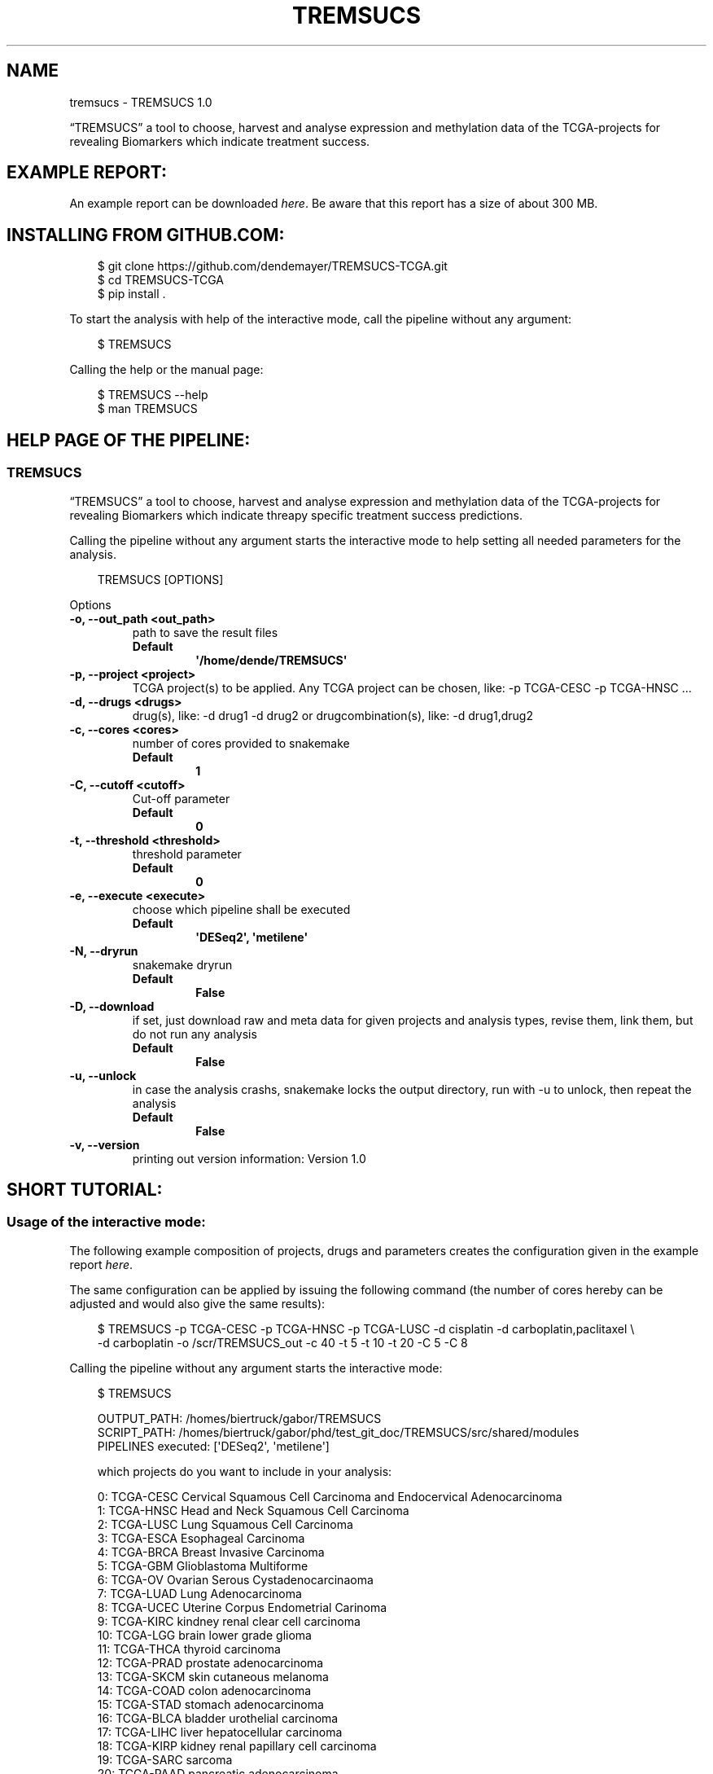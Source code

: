 .\" Man page generated from reStructuredText.
.
.
.nr rst2man-indent-level 0
.
.de1 rstReportMargin
\\$1 \\n[an-margin]
level \\n[rst2man-indent-level]
level margin: \\n[rst2man-indent\\n[rst2man-indent-level]]
-
\\n[rst2man-indent0]
\\n[rst2man-indent1]
\\n[rst2man-indent2]
..
.de1 INDENT
.\" .rstReportMargin pre:
. RS \\$1
. nr rst2man-indent\\n[rst2man-indent-level] \\n[an-margin]
. nr rst2man-indent-level +1
.\" .rstReportMargin post:
..
.de UNINDENT
. RE
.\" indent \\n[an-margin]
.\" old: \\n[rst2man-indent\\n[rst2man-indent-level]]
.nr rst2man-indent-level -1
.\" new: \\n[rst2man-indent\\n[rst2man-indent-level]]
.in \\n[rst2man-indent\\n[rst2man-indent-level]]u
..
.TH "TREMSUCS" "1" "Jun 20, 2024" "" "TREMSUCS"
.SH NAME
tremsucs \- TREMSUCS 1.0
.sp
“TREMSUCS” a tool to choose, harvest and analyse expression and methylation data
of the TCGA\-projects for revealing Biomarkers which indicate treatment success.
.SH EXAMPLE REPORT:
.sp
An example report can be downloaded \X'tty: link https://media.githubusercontent.com/media/dendemayer/TREMSUCS-TCGA/main/suppl/report.html?download=true'\fI\%here\fP\X'tty: link'\&.
Be aware that this report has a size of about 300 MB.
.SH INSTALLING FROM GITHUB.COM:
.INDENT 0.0
.INDENT 3.5
.sp
.EX
$ git clone https://github.com/dendemayer/TREMSUCS\-TCGA.git
$ cd TREMSUCS\-TCGA
$ pip install .
.EE
.UNINDENT
.UNINDENT
.sp
To start the analysis with help of the interactive mode, call the pipeline
without any argument:
.INDENT 0.0
.INDENT 3.5
.sp
.EX
$ TREMSUCS
.EE
.UNINDENT
.UNINDENT
.sp
Calling the help or the manual page:
.INDENT 0.0
.INDENT 3.5
.sp
.EX
$ TREMSUCS \-\-help
$ man TREMSUCS
.EE
.UNINDENT
.UNINDENT
.SH HELP PAGE OF THE PIPELINE:
.SS TREMSUCS
.sp
“TREMSUCS” a tool to choose, harvest and analyse expression and methylation data
of the TCGA\-projects for revealing Biomarkers which indicate threapy
specific treatment success predictions.
.sp
Calling the pipeline without any argument starts the interactive mode to
help setting all needed parameters for the analysis.
.INDENT 0.0
.INDENT 3.5
.sp
.EX
TREMSUCS [OPTIONS]
.EE
.UNINDENT
.UNINDENT
.sp
Options
.INDENT 0.0
.TP
.B \-o, \-\-out_path <out_path>
path to save the result files
.INDENT 7.0
.TP
.B Default
\fB\(aq/home/dende/TREMSUCS\(aq\fP
.UNINDENT
.UNINDENT
.INDENT 0.0
.TP
.B \-p, \-\-project <project>
TCGA project(s) to be applied. Any TCGA project can be chosen, like: \-p TCGA\-CESC \-p TCGA\-HNSC …
.UNINDENT
.INDENT 0.0
.TP
.B \-d, \-\-drugs <drugs>
drug(s), like: \-d drug1 \-d drug2 or drugcombination(s), like: \-d drug1,drug2
.UNINDENT
.INDENT 0.0
.TP
.B \-c, \-\-cores <cores>
number of cores provided to snakemake
.INDENT 7.0
.TP
.B Default
\fB1\fP
.UNINDENT
.UNINDENT
.INDENT 0.0
.TP
.B \-C, \-\-cutoff <cutoff>
Cut\-off parameter
.INDENT 7.0
.TP
.B Default
\fB0\fP
.UNINDENT
.UNINDENT
.INDENT 0.0
.TP
.B \-t, \-\-threshold <threshold>
threshold parameter
.INDENT 7.0
.TP
.B Default
\fB0\fP
.UNINDENT
.UNINDENT
.INDENT 0.0
.TP
.B \-e, \-\-execute <execute>
choose which pipeline shall be executed
.INDENT 7.0
.TP
.B Default
\fB\(aqDESeq2\(aq, \(aqmetilene\(aq\fP
.UNINDENT
.UNINDENT
.INDENT 0.0
.TP
.B \-N, \-\-dryrun
snakemake dryrun
.INDENT 7.0
.TP
.B Default
\fBFalse\fP
.UNINDENT
.UNINDENT
.INDENT 0.0
.TP
.B \-D, \-\-download
if set, just download raw
and meta data for given projects and analysis types, revise them,
link them, but do not run any analysis
.INDENT 7.0
.TP
.B Default
\fBFalse\fP
.UNINDENT
.UNINDENT
.INDENT 0.0
.TP
.B \-u, \-\-unlock
in case the analysis
crashs, snakemake locks the output directory, run with \-u to
unlock, then repeat the analysis
.INDENT 7.0
.TP
.B Default
\fBFalse\fP
.UNINDENT
.UNINDENT
.INDENT 0.0
.TP
.B \-v, \-\-version
printing out version information: Version 1.0
.UNINDENT
.SH SHORT TUTORIAL:
.SS Usage of the interactive mode:
.sp
The following example composition of projects, drugs and parameters creates the
configuration given in the example report \X'tty: link https://media.githubusercontent.com/media/dendemayer/TREMSUCS-TCGA/main/suppl/report.html?download=true'\fI\%here\fP\X'tty: link'\&.
.sp
The same configuration can be applied by issuing the following command (the
number of cores hereby can be adjusted and would also give the same results):
.INDENT 0.0
.INDENT 3.5
.sp
.EX
$ TREMSUCS \-p TCGA\-CESC \-p TCGA\-HNSC \-p TCGA\-LUSC \-d cisplatin \-d carboplatin,paclitaxel \e
\-d carboplatin \-o /scr/TREMSUCS_out \-c 40 \-t 5 \-t 10 \-t 20 \-C 5 \-C 8
.EE
.UNINDENT
.UNINDENT
.sp
Calling the pipeline without any argument starts the interactive mode:
.INDENT 0.0
.INDENT 3.5
.sp
.EX
$ TREMSUCS

 OUTPUT_PATH:             /homes/biertruck/gabor/TREMSUCS
 SCRIPT_PATH:             /homes/biertruck/gabor/phd/test_git_doc/TREMSUCS/src/shared/modules
 PIPELINES executed:      [\(aqDESeq2\(aq, \(aqmetilene\(aq]

 which projects do you want to include in your analysis:

  0:     TCGA\-CESC           Cervical Squamous Cell Carcinoma and Endocervical Adenocarcinoma
  1:     TCGA\-HNSC           Head and Neck Squamous Cell Carcinoma
  2:     TCGA\-LUSC           Lung Squamous Cell Carcinoma
  3:     TCGA\-ESCA           Esophageal Carcinoma
  4:     TCGA\-BRCA           Breast Invasive Carcinoma
  5:     TCGA\-GBM            Glioblastoma Multiforme
  6:     TCGA\-OV             Ovarian Serous Cystadenocarcinaoma
  7:     TCGA\-LUAD           Lung Adenocarcinoma
  8:     TCGA\-UCEC           Uterine Corpus Endometrial Carinoma
  9:     TCGA\-KIRC           kindney renal clear cell carcinoma
 10:     TCGA\-LGG            brain lower grade glioma
 11:     TCGA\-THCA           thyroid carcinoma
 12:     TCGA\-PRAD           prostate adenocarcinoma
 13:     TCGA\-SKCM           skin cutaneous melanoma
 14:     TCGA\-COAD           colon adenocarcinoma
 15:     TCGA\-STAD           stomach adenocarcinoma
 16:     TCGA\-BLCA           bladder urothelial carcinoma
 17:     TCGA\-LIHC           liver hepatocellular carcinoma
 18:     TCGA\-KIRP           kidney renal papillary cell carcinoma
 19:     TCGA\-SARC           sarcoma
 20:     TCGA\-PAAD           pancreatic adenocarcinoma
 21:     TCGA\-PCPG           pheochromocytoma and paraganglioma
 22:     TCGA\-READ           rectum adenocarcinoma
 23:     TCGA\-TGCT           testicular germcelltumors
 24:     TCGA\-THYM           thymoma
 25:     TCGA\-KICH           kidney chromophobe
 26:     TCGA\-ACC            adrenochordical carcinoma
 27:     TCGA\-MESO           mesothelioma
 28:     TCGA\-UVM            uveal melanoma
 29:     TCGA\-DLBC           lymphoid neoplasm diffuse large b\-cell lymphoma
 30:     TCGA\-UCS            uterine carcinoma
 31:     TCGA\-CHOL           cholangiocarcinoma
 enter your choices one by one, when you are done, simply press \(dqEnter\(dq:
.EE
.UNINDENT
.UNINDENT
.sp
As suggested, you can now, one by one include the projects you are interested in.
A default OUTPUT_PATH is also already given together with the default analysis
types “DESeq” and “metilene”. Those defaults can also be adjusted in next steps
with help of the interactive mode.
.sp
To recreate the example set, the first three projects have to be selected,
afterwards the following prompt is given:
.INDENT 0.0
.INDENT 3.5
.sp
.EX
you choose:
PROJECTS:        [\(aqTCGA\-CESC\(aq, \(aqTCGA\-HNSC\(aq, \(aqTCGA\-LUSC\(aq]

which therapy approach do you want to include in your analysis:

 0: cisplatin                                TCGA\-CESC: 103 TCGA\-HNSC: 64 TCGA\-LUSC: 1
 1: carboplatin,paclitaxel                   TCGA\-CESC: 5 TCGA\-HNSC: 26 TCGA\-LUSC: 14
 2: 5\-fluorouracil,cisplatin                 TCGA\-CESC: 5 TCGA\-HNSC: 2 TCGA\-LUSC: 0
 3: carboplatin                              TCGA\-CESC: 3 TCGA\-HNSC: 6 TCGA\-LUSC: 3
 4: carboplatin,cisplatin,paclitaxel         TCGA\-CESC: 3 TCGA\-HNSC: 0 TCGA\-LUSC: 1
 5: cisplatin,gemcitabine                    TCGA\-CESC: 3 TCGA\-HNSC: 0 TCGA\-LUSC: 9
 6: paclitaxel                               TCGA\-CESC: 2 TCGA\-HNSC: 1 TCGA\-LUSC: 0
 7: erbitux                                  TCGA\-CESC: 1 TCGA\-HNSC: 9 TCGA\-LUSC: 0
 8: cisplatin,vectibix                       TCGA\-CESC: 0 TCGA\-HNSC: 5 TCGA\-LUSC: 0
 9: carboplatin,erbitux,paclitaxel           TCGA\-CESC: 0 TCGA\-HNSC: 4 TCGA\-LUSC: 0
10: cisplatin,erbitux                        TCGA\-CESC: 0 TCGA\-HNSC: 3 TCGA\-LUSC: 0
11: carboplatin,cisplatin,erbitux,paclitaxel TCGA\-CESC: 0 TCGA\-HNSC: 3 TCGA\-LUSC: 0
12: carboplatin,cisplatin                    TCGA\-CESC: 0 TCGA\-HNSC: 2 TCGA\-LUSC: 0
13: docetaxel,erbitux                        TCGA\-CESC: 0 TCGA\-HNSC: 2 TCGA\-LUSC: 0
14: cisplatin,docetaxel                      TCGA\-CESC: 0 TCGA\-HNSC: 1 TCGA\-LUSC: 10
15: carboplatin,docetaxel                    TCGA\-CESC: 0 TCGA\-HNSC: 1 TCGA\-LUSC: 3
16: cisplatin,vinorelbine                    TCGA\-CESC: 0 TCGA\-HNSC: 0 TCGA\-LUSC: 21
17: carboplatin,vinorelbine                  TCGA\-CESC: 0 TCGA\-HNSC: 0 TCGA\-LUSC: 8
18: cisplatin,etoposide                      TCGA\-CESC: 0 TCGA\-HNSC: 0 TCGA\-LUSC: 7
19: carboplatin,gemcitabine                  TCGA\-CESC: 0 TCGA\-HNSC: 0 TCGA\-LUSC: 5
20: cisplatin,pemetrexed                     TCGA\-CESC: 0 TCGA\-HNSC: 0 TCGA\-LUSC: 3
21: cisplatin,docetaxel,gemcitabine          TCGA\-CESC: 0 TCGA\-HNSC: 0 TCGA\-LUSC: 2
22: carboplatin,gemcitabine,paclitaxel       TCGA\-CESC: 0 TCGA\-HNSC: 0 TCGA\-LUSC: 2
23: carboplatin,cisplatin,vinorelbine        TCGA\-CESC: 0 TCGA\-HNSC: 0 TCGA\-LUSC: 2
24: carboplatin,docetaxel,gemcitabine        TCGA\-CESC: 0 TCGA\-HNSC: 0 TCGA\-LUSC: 2
25: carboplatin,docetaxel,paclitaxel         TCGA\-CESC: 0 TCGA\-HNSC: 0 TCGA\-LUSC: 2
26: gemcitabine                              TCGA\-CESC: 0 TCGA\-HNSC: 0 TCGA\-LUSC: 2

enter your choices one by one, when you are done, simply press \(dqEnter\(dq:
.EE
.UNINDENT
.UNINDENT
.sp
Here are therapies listed where the maximum of a row is greater than 1. We
apply row 0, 1 and 3 to include cisplatin, the combination of carboplatin and
paclitaxel and cases which got solely treated with carboplatin. In the
following, every other parameter is requested. With the next prompt, the
default OUTPUT_PATH can be confirmed or replaced:
.INDENT 0.0
.INDENT 3.5
.sp
.EX
do you want to keep the default OUTPUT_PATH of:
/homes/biertruck/gabor/TREMSUCS
if so, press ENTER, if not, enter your custom output path:
.EE
.UNINDENT
.UNINDENT
.INDENT 0.0
.TP
.B In this example, we confirm the suggested OUTPUT_PATH and are asked to confirm
or set the number of cores which shall be invoked into the analyses:
.UNINDENT
.INDENT 0.0
.INDENT 3.5
.sp
.EX
do you want to keep the default number of cores invoked of 1?
if so, press ENTER, if not, enter the number of cores:
40
.EE
.UNINDENT
.UNINDENT
.sp
We set the cores to 40 and then can decide which analysis approaches shall be
triggered, per default, DESeq2 and metilene based biomarker predictions are
produced:
.INDENT 0.0
.INDENT 3.5
.sp
.EX
which pipeline do you want to include into your analysis
press ENTER if DESeq2 and metilene (default) or
1 for DESeq2 or
2 for metilene
.EE
.UNINDENT
.UNINDENT
.sp
We confirm the default of those two analyses and can set the cutoff values, if
we want to add those at all:
.INDENT 0.0
.INDENT 3.5
.sp
.EX
do you want to add one or multiple cutoffs?
it is recommend to choose cutoff values between 5 and 10 years
if not, just press ENTER, if so enter the coutoffs one by one:
5
8
.EE
.UNINDENT
.UNINDENT
.sp
Like the example set, we add here a cutoff of 5 and 8. Then the thresholds are
requested:
.INDENT 0.0
.INDENT 3.5
.sp
.EX
do you want to add one or multiple thresholds?
it is recommend to choose threshold values which do not exceed a value of 50
if not, just press ENTER, if so enter the thresholds one by one:
5
10
20
.EE
.UNINDENT
.UNINDENT
.sp
We apply thresholds of 5, 10 and 20. All mandatory and optional parameters are
set with that and are finally listed before the whole approach is started:
.INDENT 0.0
.INDENT 3.5
.sp
.EX
OUTPUT_PATH:             /homes/biertruck/gabor/TREMSUCS
PROJECT:                 [\(aqTCGA\-CESC\(aq, \(aqTCGA\-HNSC\(aq, \(aqTCGA\-LUSC\(aq]
DRUGS:                   [\(aqcarboplatin\(aq, \(aqcarboplatin,paclitaxel\(aq, \(aqcisplatin\(aq]
pipelines executed:      [\(aqDESeq2\(aq, \(aqmetilene\(aq]
cores:                  40
cutoff:                 [0, 5, 8]
threshold:              [0, 5, 10, 20]
press ENTER to start or q to quit:
.EE
.UNINDENT
.UNINDENT
.sp
If something went wrong, you can quit now and start over, or of course start the analysis.
.SH AUTHOR
Gabor Balogh
.SH COPYRIGHT
2024, Gabor Balogh
.\" Generated by docutils manpage writer.
.
